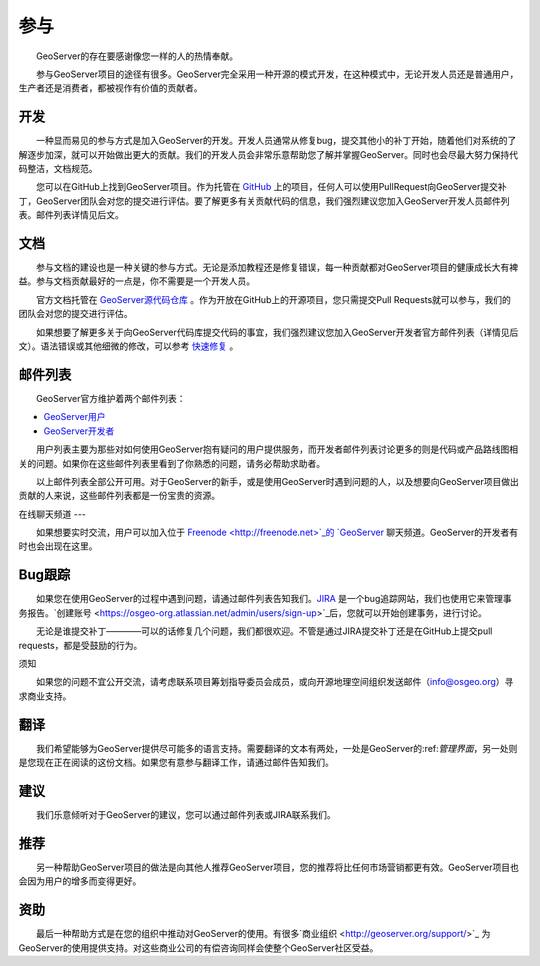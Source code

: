 .. 参与: 

参与
================

　　GeoServer的存在要感谢像您一样的人的热情奉献。

　　参与GeoServer项目的途径有很多。GeoServer完全采用一种开源的模式开发，在这种模式中，无论开发人员还是普通用户，生产者还是消费者，都被视作有价值的贡献者。

开发
-----------

　　一种显而易见的参与方式是加入GeoServer的开发。开发人员通常从修复bug，提交其他小的补丁开始，随着他们对系统的了解逐步加深，就可以开始做出更大的贡献。我们的开发人员会非常乐意帮助您了解并掌握GeoServer。同时也会尽最大努力保持代码整洁，文档规范。

　　您可以在GitHub上找到GeoServer项目。作为托管在 `GitHub <https://www.github.com/geoserver/>`_ 上的项目，任何人可以使用PullRequest向GeoServer提交补丁，GeoServer团队会对您的提交进行评估。要了解更多有关贡献代码的信息，我们强烈建议您加入GeoServer开发人员邮件列表。邮件列表详情见后文。

文档
-------------

　　参与文档的建设也是一种关键的参与方式。无论是添加教程还是修复错误，每一种贡献都对GeoServer项目的健康成长大有裨益。参与文档贡献最好的一点是，你不需要是一个开发人员。

　　官方文档托管在 `GeoServer源代码仓库 <https://www.github.com/geoserver/>`_ 。作为开放在GitHub上的开源项目，您只需提交Pull Requests就可以参与，我们的团队会对您的提交进行评估。

　　如果想要了解更多关于向GeoServer代码库提交代码的事宜，我们强烈建议您加入GeoServer开发者官方邮件列表（详情见后文）。语法错误或其他细微的修改，可以参考 `快速修复 <http://docs.geoserver.org/latest/en/docguide/quickfix.html>`_ 。

邮件列表
-------------

　　GeoServer官方维护着两个邮件列表：

* `GeoServer用户 <http://lists.sourceforge.net/lists/listinfo/geoserver-users>`_
* `GeoServer开发者 <http://lists.sourceforge.net/lists/listinfo/geoserver-devel>`_
　　
　　用户列表主要为那些对如何使用GeoServer抱有疑问的用户提供服务，而开发者邮件列表讨论更多的则是代码或产品路线图相关的问题。如果你在这些邮件列表里看到了你熟悉的问题，请务必帮助求助者。

　　以上邮件列表全部公开可用。对于GeoServer的新手，或是使用GeoServer时遇到问题的人，以及想要向GeoServer项目做出贡献的人来说，这些邮件列表都是一份宝贵的资源。


在线聊天频道
---

　　如果想要实时交流，用户可以加入位于 `Freenode <http://freenode.net>`_的 `GeoServer <irc://irc.freenode.net/geoserver>`_ 聊天频道。GeoServer的开发者有时也会出现在这里。

Bug跟踪
------------

　　如果您在使用GeoServer的过程中遇到问题，请通过邮件列表告知我们。`JIRA <https://osgeo-org.atlassian.net/projects/GEOS>`_ 是一个bug追踪网站，我们也使用它来管理事务报告。`创建账号 <https://osgeo-org.atlassian.net/admin/users/sign-up>`_后，您就可以开始创建事务，进行讨论。

　　无论是谁提交补丁————可以的话修复几个问题，我们都很欢迎。不管是通过JIRA提交补丁还是在GitHub上提交pull requests，都是受鼓励的行为。

须知

.. 警告::

  如果您在使用过程中，发现GeoServer存在易受攻击的安全漏洞，请遵循以下几点建议进行报告：

  * 公开报告中不要披露如何利用漏洞的细节（以私密的方式发送给开发者或项目筹划指导委员会（PSC,Project Steering Committee）——就像对待你个人的敏感数据一样）
  * 将事务标记为volunerability（易受攻击的）。
  * 准备帮助项目筹划指导委员会寻找解决方案。
  * 谨记项目筹划指导委员会也都是志愿者，而一次大规模的修复可能需要筹款或其他资源。

　　如果您的问题不宜公开交流，请考虑联系项目筹划指导委员会成员，或向开源地理空间组织发送邮件（info@osgeo.org）寻求商业支持。

翻译
-----------

　　我们希望能够为GeoServer提供尽可能多的语言支持。需要翻译的文本有两处，一处是GeoServer的:ref:`管理界面`，另一处则是您现在正在阅读的这份文档。如果您有意参与翻译工作，请通过邮件告知我们。

建议
--------------------

　　我们乐意倾听对于GeoServer的建议，您可以通过邮件列表或JIRA联系我们。

推荐
---------------

　　另一种帮助GeoServer项目的做法是向其他人推荐GeoServer项目，您的推荐将比任何市场营销都更有效。GeoServer项目也会因为用户的增多而变得更好。

资助
-----------------

　　最后一种帮助方式是在您的组织中推动对GeoServer的使用。有很多`商业组织 <http://geoserver.org/support/>`_ 为GeoServer的使用提供支持。对这些商业公司的有偿咨询同样会使整个GeoServer社区受益。